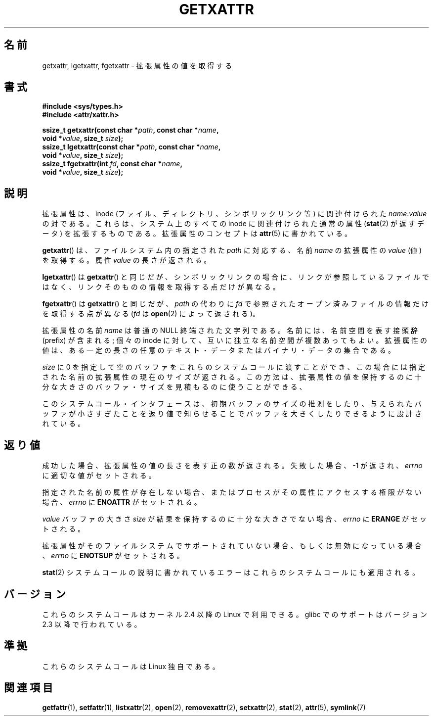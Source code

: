 .\"
.\" Extended attributes system calls manual pages
.\"
.\" Copyright (C) Andreas Gruenbacher, February 2001
.\" Copyright (C) Silicon Graphics Inc, September 2001
.\"
.\" This is free documentation; you can redistribute it and/or
.\" modify it under the terms of the GNU General Public License as
.\" published by the Free Software Foundation; either version 2 of
.\" the License, or (at your option) any later version.
.\"
.\" The GNU General Public License's references to "object code"
.\" and "executables" are to be interpreted as the output of any
.\" document formatting or typesetting system, including
.\" intermediate and printed output.
.\"
.\" This manual is distributed in the hope that it will be useful,
.\" but WITHOUT ANY WARRANTY; without even the implied warranty of
.\" MERCHANTABILITY or FITNESS FOR A PARTICULAR PURPOSE.  See the
.\" GNU General Public License for more details.
.\"
.\" You should have received a copy of the GNU General Public
.\" License along with this manual; if not, write to the Free
.\" Software Foundation, Inc., 59 Temple Place, Suite 330, Boston, MA 02111,
.\" USA.
.\"
.\" Japanese Version Copyright (c) 2003  Akihiro MOTOKI
.\"         all rights reserved.
.\" Translated Tue Jul  8 02:47:19 JST 2003
.\"         by Akihiro MOTOKI <amotoki@dd.iij4u.or.jp>
.\"
.\"WORD:	extended attributes	拡張属性
.\"WORD:	namespace		名前空間
.\"
.TH GETXATTR 2 2001-12-01 "Linux" "Linux Programmer's Manual"
.SH 名前
getxattr, lgetxattr, fgetxattr \- 拡張属性の値を取得する
.SH 書式
.fam C
.nf
.B #include <sys/types.h>
.B #include <attr/xattr.h>
.sp
.BI "ssize_t getxattr(const char\ *" path ", const char\ *" name ,
.BI "                 void\ *" value ", size_t " size );
.BI "ssize_t lgetxattr(const char\ *" path ", const char\ *" name ,
.BI "                 void\ *" value ", size_t " size );
.BI "ssize_t fgetxattr(int " fd ", const char\ *" name ,
.BI "                 void\ *" value ", size_t " size );
.fi
.fam T
.SH 説明
拡張属性は、inode (ファイル、ディレクトリ、シンボリックリンク等) に
関連付けられた
.IR name :\c
.I value
の対である。
これらは、システム上のすべての inode に関連付けられた通常の属性
.RB ( stat (2)
が返すデータ) を拡張するものである。
拡張属性のコンセプトは
.BR attr (5)
に書かれている。
.PP
.BR getxattr ()
は、ファイルシステム内の指定された
.I path
に対応する、名前
.I name
の拡張属性の
.I value
(値) を取得する。
属性
.I value
の長さが返される。
.PP
.BR lgetxattr ()
は
.BR getxattr ()
と同じだが、シンボリックリンクの場合に、リンクが参照しているファイル
ではなく、リンクそのものの情報を取得する点だけが異なる。
.PP
.BR fgetxattr ()
は
.BR getxattr ()
と同じだが、
.I path
の代わりに
.I fd
で参照されたオープン済みファイルの情報だけを取得する点が異なる
.RI ( fd
は
.BR open (2)
によって返される)。
.PP
拡張属性の名前
.I name
は普通の NULL 終端された文字列である。
名前には、名前空間を表す接頭辞 (prefix) が含まれる;
個々の inode に対して、互いに独立な名前空間が複数あってもよい。
拡張属性の値は、ある一定の長さの任意のテキスト・データまたは
バイナリ・データの集合である。
.PP
.I size
に 0 を指定して空のバッファをこれらのシステムコールに渡すことができ、
この場合には指定された名前の拡張属性の現在のサイズが返される。
この方法は、拡張属性の値を保持するのに十分な大きさのバッファ・サイズを
見積もるのに使うことができる、
.PP
このシステムコール・インタフェースは、初期バッファのサイズの推測をしたり、
与えられたバッファが小さすぎたことを返り値で知らせることでバッファを大きく
したりできるように設計されている。
.SH 返り値
成功した場合、拡張属性の値の長さを表す正の数が返される。
失敗した場合、 \-1 が返され、
.I errno
に適切な値がセットされる。
.PP
指定された名前の属性が存在しない場合、またはプロセスがその属性にアクセス
する権限がない場合、
.I errno
に
.B ENOATTR
がセットされる。
.PP
.I value
バッファの大きさ
.I size
が結果を保持するのに十分な大きさでない場合、
.I errno
に
.B ERANGE
がセットされる。
.PP
拡張属性がそのファイルシステムでサポートされていない場合、
もしくは無効になっている場合、
.I errno
に
.B ENOTSUP
がセットされる。
.PP
.BR stat (2)
システムコールの説明に書かれているエラーは
これらのシステムコールにも適用される。
.SH バージョン
これらのシステムコールはカーネル 2.4 以降の Linux で利用できる。
glibc でのサポートはバージョン 2.3 以降で行われている。
.SH 準拠
これらのシステムコールは Linux 独自である。
.\" .SH 著者
.\" Andreas Gruenbacher,
.\" .RI < a.gruenbacher@computer.org >
.\" と SGI XFS 開発チーム,
.\" .RI < linux-xfs@oss.sgi.com >。
.\" バグレポートやコメントは上記のアドレスまで送って下さい。
.SH 関連項目
.BR getfattr (1),
.BR setfattr (1),
.BR listxattr (2),
.BR open (2),
.BR removexattr (2),
.BR setxattr (2),
.BR stat (2),
.BR attr (5),
.BR symlink (7)
